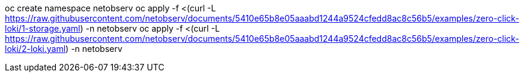 oc create namespace netobserv
oc apply -f <(curl -L https://raw.githubusercontent.com/netobserv/documents/5410e65b8e05aaabd1244a9524cfedd8ac8c56b5/examples/zero-click-loki/1-storage.yaml) -n netobserv
oc apply -f <(curl -L https://raw.githubusercontent.com/netobserv/documents/5410e65b8e05aaabd1244a9524cfedd8ac8c56b5/examples/zero-click-loki/2-loki.yaml) -n netobserv
